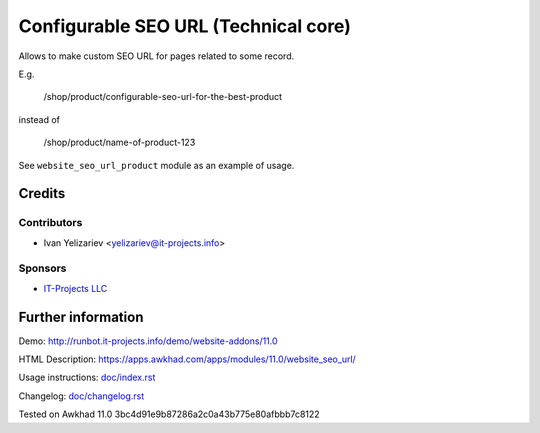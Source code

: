 =======================================
 Configurable SEO URL (Technical core)
=======================================

Allows to make custom SEO URL for pages related to some record.


E.g.

    /shop/product/configurable-seo-url-for-the-best-product

instead of

    /shop/product/name-of-product-123


See ``website_seo_url_product`` module as an example of usage.

Credits
=======

Contributors
------------
* Ivan Yelizariev <yelizariev@it-projects.info>

Sponsors
--------
* `IT-Projects LLC <https://it-projects.info>`__

Further information
===================

Demo: http://runbot.it-projects.info/demo/website-addons/11.0

HTML Description: https://apps.awkhad.com/apps/modules/11.0/website_seo_url/

Usage instructions: `<doc/index.rst>`__

Changelog: `<doc/changelog.rst>`__

Tested on Awkhad 11.0 3bc4d91e9b87286a2c0a43b775e80afbbb7c8122

